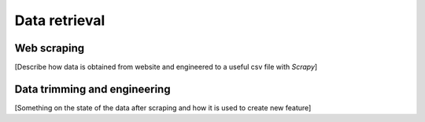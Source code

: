 Data retrieval
==============

Web scraping
------------

[Describe how data is obtained from website and engineered to a useful csv file with `Scrapy`]


Data trimming and engineering
-----------------------------

[Something on the state of the data after scraping and how it is used to create new feature]

